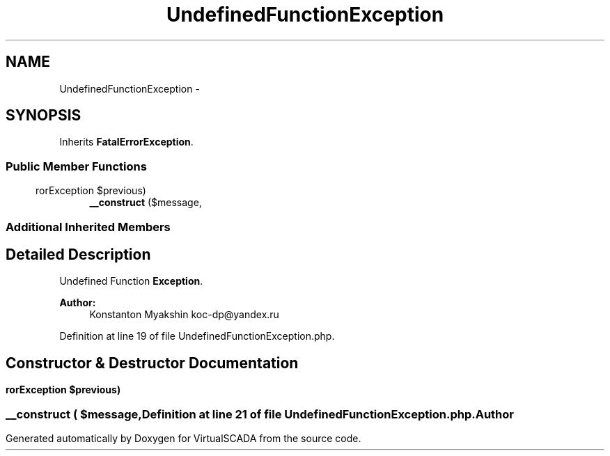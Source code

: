 .TH "UndefinedFunctionException" 3 "Tue Apr 14 2015" "Version 1.0" "VirtualSCADA" \" -*- nroff -*-
.ad l
.nh
.SH NAME
UndefinedFunctionException \- 
.SH SYNOPSIS
.br
.PP
.PP
Inherits \fBFatalErrorException\fP\&.
.SS "Public Member Functions"

.in +1c
.ti -1c
.RI "\fB__construct\fP ($message,\\ErrorException $previous)"
.br
.in -1c
.SS "Additional Inherited Members"
.SH "Detailed Description"
.PP 
Undefined Function \fBException\fP\&.
.PP
\fBAuthor:\fP
.RS 4
Konstanton Myakshin koc-dp@yandex.ru 
.RE
.PP

.PP
Definition at line 19 of file UndefinedFunctionException\&.php\&.
.SH "Constructor & Destructor Documentation"
.PP 
.SS "__construct ( $message, \\ErrorException $previous)"

.PP
Definition at line 21 of file UndefinedFunctionException\&.php\&.

.SH "Author"
.PP 
Generated automatically by Doxygen for VirtualSCADA from the source code\&.
